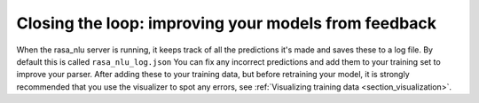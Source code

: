 .. _section_closeloop:

Closing the loop: improving your models from feedback
====================================



When the rasa_nlu server is running, it keeps track of all the predictions it's made and saves these to a log file. 
By default this is called ``rasa_nlu_log.json``
You can fix any incorrect predictions and add them to your training set to improve your parser.
After adding these to your training data, but before retraining your model, it is strongly recommended that you use the visualizer to spot any errors, see :ref:`Visualizing training data <section_visualization>`.
